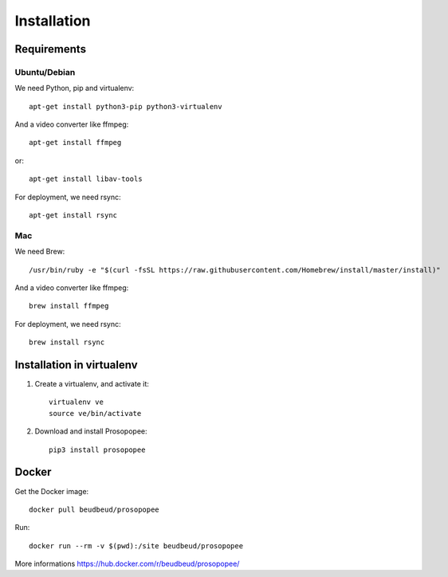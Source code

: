 Installation
============

Requirements
-------------

Ubuntu/Debian
~~~~~~~~~~~~~

We need Python, pip and virtualenv::

    apt-get install python3-pip python3-virtualenv

And a video converter like ffmpeg::

    apt-get install ffmpeg

or::

    apt-get install libav-tools

For deployment, we need rsync::
  
    apt-get install rsync

Mac
~~~

We need Brew::

  /usr/bin/ruby -e "$(curl -fsSL https://raw.githubusercontent.com/Homebrew/install/master/install)"

And a video converter like ffmpeg::
  
  brew install ffmpeg

For deployment, we need rsync::

  brew install rsync

Installation in virtualenv
--------------------------

1. Create a virtualenv, and activate it::

    virtualenv ve
    source ve/bin/activate

2. Download and install Prosopopee::

    pip3 install prosopopee
   
Docker
------

Get the Docker image::

    docker pull beudbeud/prosopopee
    
Run::

    docker run --rm -v $(pwd):/site beudbeud/prosopopee
    
More informations https://hub.docker.com/r/beudbeud/prosopopee/
